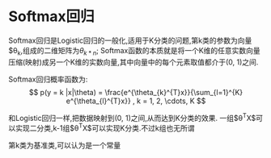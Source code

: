 * Softmax回归

Softmax回归是Logistic回归的一般化,适用于K分类的问题,第k类的参数为向量$\theta_{k},组成的二维矩阵为$\theta_{k * n}$;
Softmax函数的本质就是将一个K维的任意实数向量压缩(映射)成另一个K维的实数向量,其中向量中的每个元素取值都介于(0, 1)之间.

Softmax回归概率函数为:
$$
p(y = k |x|\theta) = \frac{e^{\theta_{k}^{T}x}}{\sum_{l=1}^{K} e^{\theta_{l}^{T}x}} , k = 1, 2, \cdots, K
$$

和Logistic回归一样,把数据映射到(0, 1)之间,从而达到K分类的效果.
一组$\theta^{T}X$可以实现二分类,k-1组$\theta^{T}X$可以实现K分类.不过k组也无所谓

第k类为基准类,可以认为是一个常量




